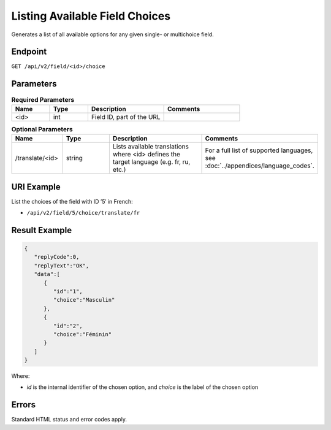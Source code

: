 Listing Available Field Choices
===============================

Generates a list of all available options for any given single- or multichoice field.

Endpoint
--------

``GET /api/v2/field/<id>/choice``

Parameters
----------

.. list-table:: **Required Parameters**
   :header-rows: 1
   :widths: 20 20 40 40

   * - Name
     - Type
     - Description
     - Comments
   * - <id>
     - int
     - Field ID, part of the URL
     -

.. list-table:: **Optional Parameters**
   :header-rows: 1
   :widths: 20 20 40 40

   * - Name
     - Type
     - Description
     - Comments
   * - /translate/<id>
     - string
     - Lists available translations where <id> defines the target language (e.g. fr, ru, etc.)
     - For a full list of supported languages, see :doc:`../appendices/language_codes`.

URI Example
-----------

List the choices of the field with ID ’5′ in French:

* ``/api/v2/field/5/choice/translate/fr``

Result Example
--------------

.. code-block:: json

   {
      "replyCode":0,
      "replyText":"OK",
      "data":[
         {
            "id":"1",
            "choice":"Masculin"
         },
         {
            "id":"2",
            "choice":"Féminin"
         }
      ]
   }

Where:

* *id* is the internal identifier of the chosen option, and *choice* is the label of the chosen option

Errors
------

Standard HTML status and error codes apply.
